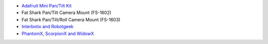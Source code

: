 -  `Adafruit Mini Pan/Tilt
   Kit <https://www.adafruit.com/products/1967>`__
-  Fat Shark Pan/Tilt Camera Mount (FS-1602)
-  Fat Shark Pan/Tilt/Roll Camera Mount (FS-1603)
-  `Interbotix and
   Robotgeek <http://www.generationrobots.com/de/suche?controller=search&orderby=position&orderway=desc&search_query=turret&submit_search=Suchen>`__
-  `PhantomX, ScorpionX and
   WidowX <http://www.trossenrobotics.com/store/Search.aspx?SearchTerms=turrets>`__

